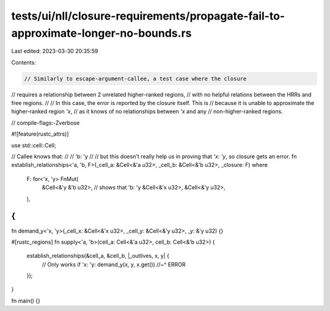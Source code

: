 tests/ui/nll/closure-requirements/propagate-fail-to-approximate-longer-no-bounds.rs
===================================================================================

Last edited: 2023-03-30 20:35:59

Contents:

.. code-block:: rs

    // Similarly to escape-argument-callee, a test case where the closure
// requires a relationship between 2 unrelated higher-ranked regions,
// with no helpful relations between the HRRs and free regions.
//
// In this case, the error is reported by the closure itself. This is
// because it is unable to approximate the higher-ranked region `'x`,
// as it knows of no relationships between `'x` and any
// non-higher-ranked regions.

// compile-flags:-Zverbose

#![feature(rustc_attrs)]

use std::cell::Cell;

// Callee knows that:
//
// 'b: 'y
//
// but this doesn't really help us in proving that `'x: 'y`, so closure gets an error.
fn establish_relationships<'a, 'b, F>(_cell_a: &Cell<&'a u32>, _cell_b: &Cell<&'b u32>, _closure: F)
where
    F: for<'x, 'y> FnMut(
        &Cell<&'y &'b u32>, // shows that 'b: 'y
        &Cell<&'x u32>,
        &Cell<&'y u32>,
    ),
{
}

fn demand_y<'x, 'y>(_cell_x: &Cell<&'x u32>, _cell_y: &Cell<&'y u32>, _y: &'y u32) {}

#[rustc_regions]
fn supply<'a, 'b>(cell_a: Cell<&'a u32>, cell_b: Cell<&'b u32>) {
    establish_relationships(&cell_a, &cell_b, |_outlives, x, y| {
        // Only works if 'x: 'y:
        demand_y(x, y, x.get())
        //~^ ERROR
    });
}

fn main() {}


